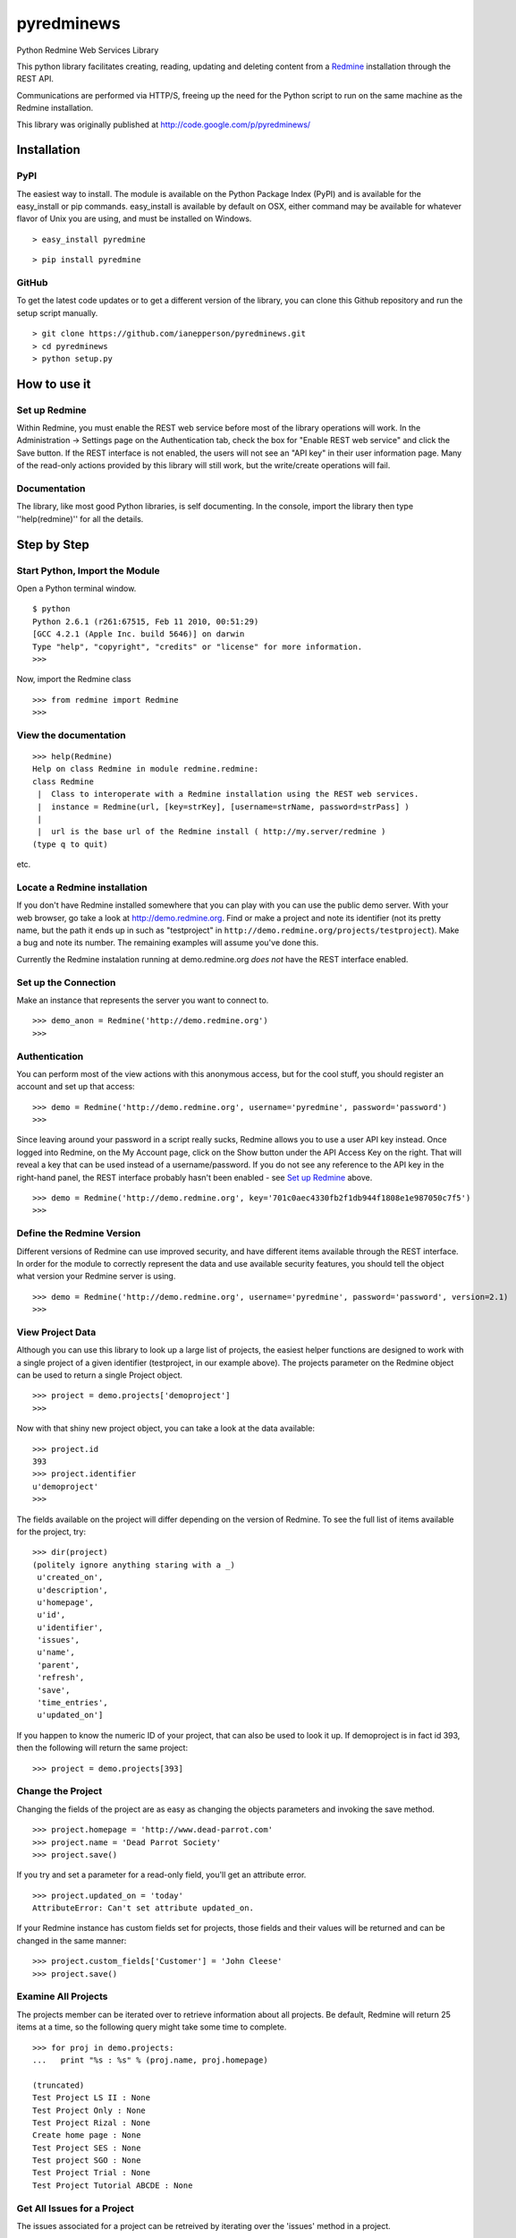 
pyredminews
===========

Python Redmine Web Services Library

This python library facilitates creating, reading, updating and deleting content from a Redmine_ installation through the REST API.

Communications are performed via HTTP/S, freeing up the need for the Python script to run on the same machine as the Redmine installation.

This library was originally published at http://code.google.com/p/pyredminews/

.. _Redmine: http://www.redmine.org/

Installation
------------

PyPI
++++

The easiest way to install.  The module is available on the Python Package Index (PyPI) and is available for the 
easy_install or pip commands.  easy_install is available by default on OSX, either command may be available for whatever
flavor of Unix you are using, and must be installed on Windows.

::

   > easy_install pyredmine

::

   > pip install pyredmine


GitHub
++++++

To get the latest code updates or to get a different version of the library, you can clone this Github repository
and run the setup script manually.

::

   > git clone https://github.com/ianepperson/pyredminews.git
   > cd pyredminews
   > python setup.py


How to use it
-------------

Set up Redmine
++++++++++++++

Within Redmine, you must enable the REST web service before most of the library operations will work.
In the Administration -> Settings page on the Authentication tab, check the box for
"Enable REST web service" and click the Save button.  If the REST interface is not enabled, the users
will not see an "API key" in their user information page.
Many of the read-only actions provided by this library will still work, but the write/create operations will fail.

Documentation
+++++++++++++

The library, like most good Python libraries, is self documenting.  In the console, import the library then type ''help(redmine)'' 
for all the details.

Step by Step
------------

Start Python, Import the Module
+++++++++++++++++++++++++++++++

Open a Python terminal window.  

::

   $ python
   Python 2.6.1 (r261:67515, Feb 11 2010, 00:51:29) 
   [GCC 4.2.1 (Apple Inc. build 5646)] on darwin
   Type "help", "copyright", "credits" or "license" for more information.
   >>> 

Now, import the Redmine class

::

   >>> from redmine import Redmine
   >>>

View the documentation
++++++++++++++++++++++

::

   >>> help(Redmine)
   Help on class Redmine in module redmine.redmine:
   class Redmine
    |  Class to interoperate with a Redmine installation using the REST web services.
    |  instance = Redmine(url, [key=strKey], [username=strName, password=strPass] )
    |  
    |  url is the base url of the Redmine install ( http://my.server/redmine )
   (type q to quit)

etc.

Locate a Redmine installation
+++++++++++++++++++++++++++++

If you don't have Redmine installed somewhere that you can play with you can use the public demo server.  
With your web browser, go take a look at http://demo.redmine.org.  Find or make a project and note its identifier 
(not its pretty name, but the path it ends up in such as "testproject" in ``http://demo.redmine.org/projects/testproject``).  
Make a bug and note its number.  The remaining examples will assume you've done this.

Currently the Redmine instalation running at demo.redmine.org *does not* have the REST interface enabled.  

Set up the Connection
+++++++++++++++++++++

Make an instance that represents the server you want to connect to.

::

   >>> demo_anon = Redmine('http://demo.redmine.org')
   >>>


Authentication
++++++++++++++

You can perform most of the view actions with this anonymous access, but for the cool stuff, 
you should register an account and set up that access:

::

   >>> demo = Redmine('http://demo.redmine.org', username='pyredmine', password='password')
   >>>


Since leaving around your password in a script really sucks, Redmine allows you to use a user API key instead.  
Once logged into Redmine, on the My Account page, click on the Show button under the API Access Key on the right.  
That will reveal a key that can be used instead of a username/password.  If you do not see any reference to the
API key in the right-hand panel, the REST interface probably hasn't been enabled - see `Set up Redmine`_ above.

::

   >>> demo = Redmine('http://demo.redmine.org', key='701c0aec4330fb2f1db944f1808e1e987050c7f5')
   >>>


Define the Redmine Version
++++++++++++++++++++++++++

Different versions of Redmine can use improved security, and have different items available through the REST interface.
In order for the module to correctly represent the data and use available security features, you should tell
the object what version your Redmine server is using.

::

   >>> demo = Redmine('http://demo.redmine.org', username='pyredmine', password='password', version=2.1)
   >>>



View Project Data
+++++++++++++++++

Although you can use this library to look up a large list of projects, the easiest helper functions are designed 
to work with a single project of a given identifier (testproject, in our example above).  The projects parameter on
the Redmine object can be used to return a single Project object. 

::

   >>> project = demo.projects['demoproject']
   >>> 

Now with that shiny new project object, you can take a look at the data available:

::

   >>> project.id
   393
   >>> project.identifier
   u'demoproject'
   >>> 

The fields available on the project will differ depending on the version of Redmine.
To see the full list of items available for the project, try:

::

   >>> dir(project)
   (politely ignore anything staring with a _)
    u'created_on',
    u'description',
    u'homepage',
    u'id',
    u'identifier',
    'issues',
    u'name',
    'parent',
    'refresh',
    'save',
    'time_entries',
    u'updated_on']



If you happen to know the numeric ID of your project, that can also be used to look it up.  If demoproject is in fact
id 393, then the following will return the same project:

::

    >>> project = demo.projects[393]

Change the Project
++++++++++++++++++

Changing the fields of the project are as easy as changing the objects parameters and invoking the save method.

::

   >>> project.homepage = 'http://www.dead-parrot.com'
   >>> project.name = 'Dead Parrot Society'
   >>> project.save()

If you try and set a parameter for a read-only field, you'll get an attribute error.

::

   >>> project.updated_on = 'today'
   AttributeError: Can't set attribute updated_on.

If your Redmine instance has custom fields set for projects, those fields and their values will be returned and can be changed
in the same manner:

::

   >>> project.custom_fields['Customer'] = 'John Cleese'
   >>> project.save()


Examine All Projects
++++++++++++++++++++

The projects member can be iterated over to retrieve information about all projects.  Be default, Redmine will return 25 items
at a time, so the following query might take some time to complete.

::

   >>> for proj in demo.projects:
   ...   print "%s : %s" % (proj.name, proj.homepage)

   (truncated)
   Test Project LS II : None
   Test Project Only : None
   Test Project Rizal : None
   Create home page : None
   Test Project SES : None
   Test project SGO : None
   Test Project Trial : None
   Test Project Tutorial ABCDE : None


Get All Issues for a Project
++++++++++++++++++++++++++++

The issues associated for a project can be retreived by iterating over the 'issues' method in a project.

::

   >>> for issue in project.issues:
   ...    print issue
   <Redmine issue #3903, "mary was here too">
   <Redmine issue #3902, "Johny was there">
   <Redmine issue #3870, "Demo Feature">
   (truncated)

(You may get an Unicode error if any of the issues has unicode in the subject.  If you do, instead use: print "%s" % issue )

If you want to exclude issues from any subprojects, you can add query parameters to the iterator:

::

    >>> for issue in project.issues(subproject_id='!*'):
    ...    print issue

Other parameters are:

* tracker_id: get issues from the tracker with the given id
* status_id: get issues with the given status id only. Possible values: open, closed, * to get open and closed issues, status id
* assigned_to_id: get issues which are assigned to the given user id
* cf_x: get issues with the given value for custom field with an ID of x. (Custom field must have 'used as a filter' checked.)


Create a New Issue
++++++++++++++++++

You can use the project object to create a new issue for that project:

::

   >>> issue = project.issues.new(subject="Test from Python", description="That rabbit is dynamite!")
   >>> issue.id
   35178
   >>> issue.created_on
   datetime.datetime(2013, 2, 7, 1, 0, 28, tzinfo=tzutc())
   >>>

Note that the new command returned an Issue object containing all (or, on older Redmine versions, most) of the new issue's data.  
You can now go to http://demo.redmin.org/projects/demoproject/issues to see your new issue.  Any date/time information is returned
as a `Python datetime object <http://docs.python.org/2/library/datetime.html#datetime-objects>`_.
(Note the issue ID, you'll need that for the next steps)

View an Issue
+++++++++++++

You can view any issue by its ID:

::

   >>> issue = demo.issues[35178]
   >>> issue.status
   <Redmine status #1 - New>
   >>> issue.subject
   u'That rabbit is dynamite!'

Like the issues.new command above, it's returning an object with all of the issue data.  
Note that this command is not running from the Project object but from the Redmine object.

If you examine your issue object, you'll see that it contains an author parameter, which is itself another object:

::

   >>> issue.author
   <Redmine user #5 - Ian Epperson>

However, this user object is incomplete:

::

   >>> issue.author.last_login

   >>>

pyRedmine created the object with the data it had on hand, and since it doesn't have the last_login data (it wasn't
in the issue information) it isn't shown here.  There are two ways to flesh out that data, one is to use the refresh
method for the author (works on Redmine 1.1 and later where this data is available).

::

   >>> issue.author.refresh()
   >>> issue.author.last_login
   datetime.datetime(2013, 2, 7, 1, 0, 28, tzinfo=tzutc())

The other is to simply request that user id from the server

::

   >>> demo.users[5]
   <Redmine user #5 - Ian Epperson>
   >>> issue.author.last_login
   datetime.datetime(2013, 2, 7, 1, 0, 28, tzinfo=tzutc())

pyRedmine caches all objects it sees and sets up all cross references.  Updating a Redmine object attached to one object 
will update them all.  Also, this allows you to directly compare objects if needed:

::

   >>> issue.author == issue.assigned_to
   True      

Change an Issue's Status
++++++++++++++++++++++++

You can move an issue through the workflow as well.  You must set an issue status based on the status ID,
which is can only be discovered in Redmine version 2.2 and later (but not yet available via this library).
By default, the library uses the status ID for Resolved and Closed from a default Redmine installation, 
but if you've changed them in the Administration page, you'll have to change these each time as well.

::

   >>> demo.ISSUE_STATUS_ID_RESOLVED
   3
   >>> demo.ISSUE_STATUS_ID_CLOSED
   5


The closed and resolved methods are available on the issue itself, with an optional comment:

::

   >>> issue.close('Closed the issue from Python!')
   >>> issue.resolve('Resolved the issue from Python!')

Some versions of Redmine will not return an error if this operation fails, so be careful of false hopes.

If you need to set another status, you'll need to find the requisite status ID, then use the set_status method
(again, with optional comment):

::

   >>> issue.set_status(8, 'Setting the status from Python!')

If you need to close an issue and don't need to get an issue object, you can set the issue status directly
using the Redmine server object with a single operation:

::

   >>> demo.issues.update(35178, status_id=5)


Change an Issue
+++++++++++++++

Just like with projects, to change a field on an issue simply change the parameter on the issue object
then invoke the save method.

::

   >>> issue.description = "The parrot doesn't seem to be alive."
   >>> issue.save()

If your installation of Redmine has custom fields on issues, those fields can be inspected and set.

::

   >>> issue.custom_fields['Inform the client']
   u'0'
   >>> issue.custom_fields['Inform the client'] = 1
   >>> issue.save()


If you want to change the project this issue is assigned to, you can set it directly to either a project object
or a numeric project ID, then save it.

::

   >>> issue.project = 12
   >>> issue.save()

   >>> issue.project = demo.projects['test']
   >>> issue.save()


Delete an Issue
+++++++++++++++

There is also an issue delete command that you should use with care.  In a real production environment, 
you normally would never delete an issue - just leave it closed.  Deleting it will remove history, time worked, 
and almost every trace of it.  So, be careful!  On the demo server, you don't have permission to delete, so go ahead and try:

::

   >>> demo.issues.delete(35178)
   (whole lot of response, including)
   urllib2.HTTPError: HTTP Error 403: Forbidden
   >>>

Different versions of Redmine are inconsistent about when they returns 403 and when they just doesn't work.  You can't rely on the lack of an 
HTTPError to guarantee success.

Note that there is no good method to assign an issue to a user.  You can assign to the numeric user ID, 
but there's no interface yet for looking up the ID based on a user name.   You can use the catch-all 
command updateIssueFromDict to assign the issue to user number 25:

::

   >>> demo.updateIssueFromDict(35178, {'assigned_to_id':'25'} )
   http://demo.redmine.org/issues/35178.xml
   ''

Other Objects
+++++++++++++

Depending on what Redmine version you have, you can use these same commands to get/update/delete different Redmine items:

* users
* news
* time_entries

Not every item supports every method.  For instance, no current version of Redmine allows creating a news item, thus:

::

   >>> demo.news.new(title='does this work?', description='Nope', author_id=4)
   AttributeError: new is not available for News





